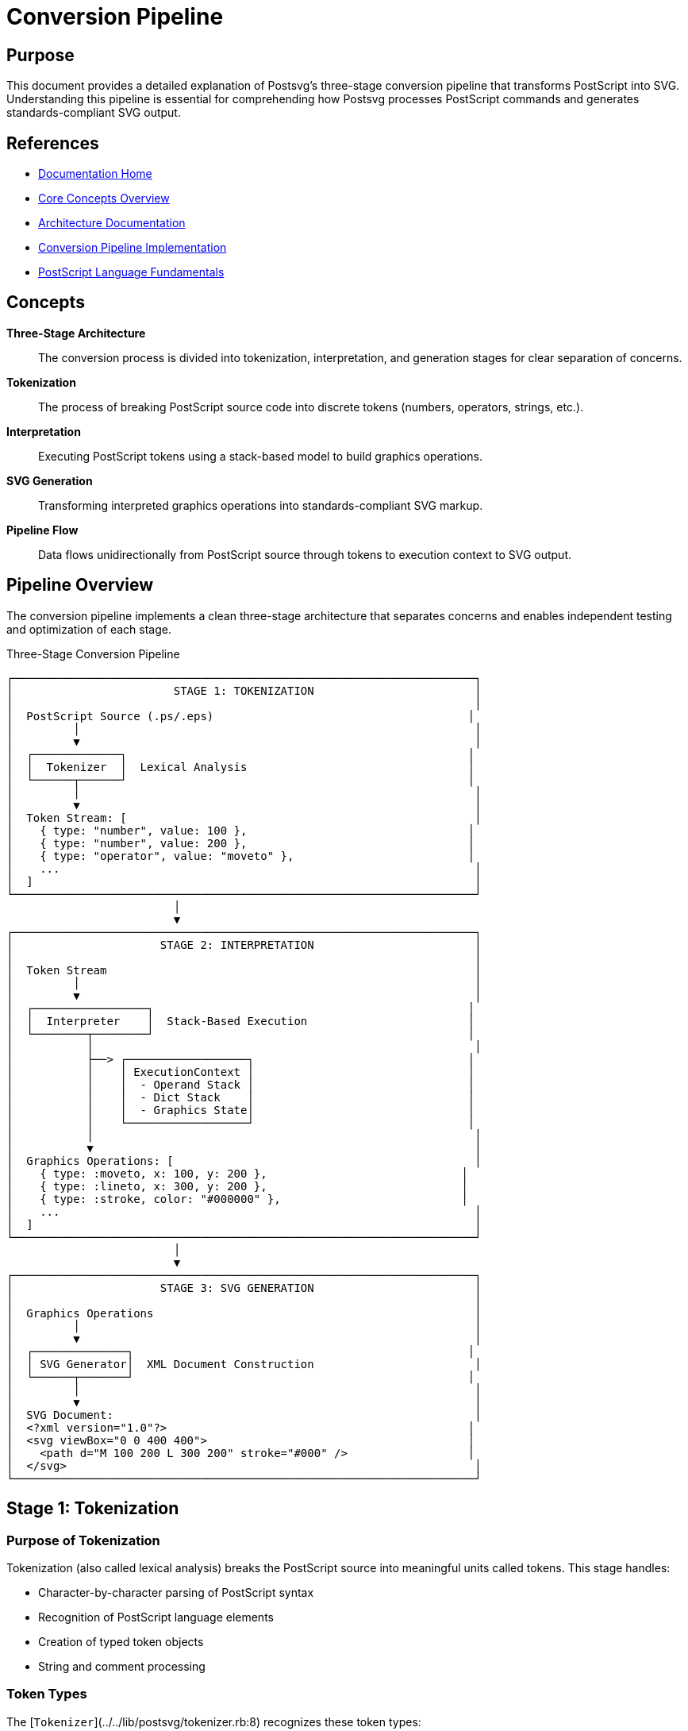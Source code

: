 = Conversion Pipeline
:page-nav_order: 1
:page-parent: Core Concepts

== Purpose

This document provides a detailed explanation of Postsvg's three-stage conversion pipeline that transforms PostScript into SVG. Understanding this pipeline is essential for comprehending how Postsvg processes PostScript commands and generates standards-compliant SVG output.

== References

* link:../index.adoc[Documentation Home]
* link:../concepts.adoc[Core Concepts Overview]
* link:../architecture.adoc[Architecture Documentation]
* link:../architecture/conversion-pipeline.adoc[Conversion Pipeline Implementation]
* link:postscript-language.adoc[PostScript Language Fundamentals]

== Concepts

**Three-Stage Architecture**:: The conversion process is divided into tokenization, interpretation, and generation stages for clear separation of concerns.

**Tokenization**:: The process of breaking PostScript source code into discrete tokens (numbers, operators, strings, etc.).

**Interpretation**:: Executing PostScript tokens using a stack-based model to build graphics operations.

**SVG Generation**:: Transforming interpreted graphics operations into standards-compliant SVG markup.

**Pipeline Flow**:: Data flows unidirectionally from PostScript source through tokens to execution context to SVG output.

== Pipeline Overview

The conversion pipeline implements a clean three-stage architecture that separates concerns and enables independent testing and optimization of each stage.

.Three-Stage Conversion Pipeline
[source]
----
┌─────────────────────────────────────────────────────────────────────┐
│                        STAGE 1: TOKENIZATION                        │
│                                                                     │
│  PostScript Source (.ps/.eps)                                      │
│         │                                                           │
│         ▼                                                           │
│  ┌─────────────┐                                                   │
│  │  Tokenizer  │  Lexical Analysis                                 │
│  └──────┬──────┘                                                   │
│         │                                                           │
│         ▼                                                           │
│  Token Stream: [                                                    │
│    { type: "number", value: 100 },                                 │
│    { type: "number", value: 200 },                                 │
│    { type: "operator", value: "moveto" },                          │
│    ...                                                              │
│  ]                                                                  │
└─────────────────────────────────────────────────────────────────────┘
                         │
                         ▼
┌─────────────────────────────────────────────────────────────────────┐
│                      STAGE 2: INTERPRETATION                        │
│                                                                     │
│  Token Stream                                                       │
│         │                                                           │
│         ▼                                                           │
│  ┌─────────────────┐                                               │
│  │  Interpreter    │  Stack-Based Execution                        │
│  └────────┬────────┘                                               │
│           │                                                         │
│           ├──> ┌──────────────────┐                                │
│           │    │ ExecutionContext │                                │
│           │    │  - Operand Stack │                                │
│           │    │  - Dict Stack    │                                │
│           │    │  - Graphics State│                                │
│           │    └──────────────────┘                                │
│           │                                                         │
│           ▼                                                         │
│  Graphics Operations: [                                             │
│    { type: :moveto, x: 100, y: 200 },                             │
│    { type: :lineto, x: 300, y: 200 },                             │
│    { type: :stroke, color: "#000000" },                           │
│    ...                                                              │
│  ]                                                                  │
└─────────────────────────────────────────────────────────────────────┘
                         │
                         ▼
┌─────────────────────────────────────────────────────────────────────┐
│                      STAGE 3: SVG GENERATION                        │
│                                                                     │
│  Graphics Operations                                                │
│         │                                                           │
│         ▼                                                           │
│  ┌──────────────┐                                                  │
│  │ SVG Generator│  XML Document Construction                        │
│  └──────┬───────┘                                                  │
│         │                                                           │
│         ▼                                                           │
│  SVG Document:                                                      │
│  <?xml version="1.0"?>                                             │
│  <svg viewBox="0 0 400 400">                                       │
│    <path d="M 100 200 L 300 200" stroke="#000" />                  │
│  </svg>                                                             │
└─────────────────────────────────────────────────────────────────────┘
----

== Stage 1: Tokenization

=== Purpose of Tokenization

Tokenization (also called lexical analysis) breaks the PostScript source into meaningful units called tokens. This stage handles:

* Character-by-character parsing of PostScript syntax
* Recognition of PostScript language elements
* Creation of typed token objects
* String and comment processing

=== Token Types

The [`Tokenizer`](../../lib/postsvg/tokenizer.rb:8) recognizes these token types:

**Numeric Tokens**::
Numbers in PostScript can be integers or floating-point values.
+
[source,postscript]
----
42          % Integer → { type: "number", value: 42 }
3.14159     % Float → { type: "number", value: 3.14159 }
-10         % Negative → { type: "number", value: -10 }
1.5e-3      % Scientific → { type: "number", value: 0.0015 }
----

**Operator Tokens**::
PostScript commands that perform operations.
+
[source,postscript]
----
moveto      % → { type: "operator", value: "moveto" }
lineto      % → { type: "operator", value: "lineto" }
stroke      % → { type: "operator", value: "stroke" }
----

**Name Tokens**::
Identifiers starting with `/` used for dictionary keys and variable names.
+
[source,postscript]
----
/MyFont     % → { type: "name", value: "MyFont" }
/x          % → { type: "name", value: "x" }
----

**String Tokens**::
Text enclosed in parentheses or angle brackets.
+
[source,postscript]
----
(Hello)     % → { type: "string", value: "Hello" }
<48656c6c6f>  % Hex → { type: "hex_string", value: "Hello" }
----

**Delimiter Tokens**::
Brackets and braces for arrays and procedures.
+
[source,postscript]
----
[           % → { type: "brace", value: "[" }
]           % → { type: "brace", value: "]" }
{           % → { type: "brace", value: "{" }
}           % → { type: "brace", value: "}" }
----

=== Tokenization Process

.Tokenization Example
[example]
====
Given this PostScript code:

[source,postscript]
----
10 20 moveto
30 40 lineto
stroke
----

The tokenizer produces this token stream:

[source,ruby]
----
[
  { type: "number", value: 10 },
  { type: "number", value: 20 },
  { type: "operator", value: "moveto" },
  { type: "number", value: 30 },
  { type: "number", value: 40 },
  { type: "operator", value: "lineto" },
  { type: "operator", value: "stroke" }
]
----
====

=== Handling Complex Structures

**Procedures (Executable Arrays)**::
Code blocks enclosed in braces are tokenized as procedure boundaries.
+
[source,postscript]
----
{ 100 100 moveto 200 200 lineto stroke }
----
+
Becomes:
+
[source,ruby]
----
[
  { type: "brace", value: "{" },
  { type: "number", value: 100 },
  { type: "number", value: 100 },
  { type: "operator", value: "moveto" },
  { type: "number", value: 200 },
  { type: "number", value: 200 },
  { type: "operator", value: "lineto" },
  { type: "operator", value: "stroke" },
  { type: "brace", value: "}" }
]
----

**Arrays**::
Data arrays enclosed in square brackets.
+
[source,postscript]
----
[1 2 3 4]
----
+
Becomes:
+
[source,ruby]
----
[
  { type: "brace", value: "[" },
  { type: "number", value: 1 },
  { type: "number", value: 2 },
  { type: "number", value: 3 },
  { type: "number", value: 4 },
  { type: "brace", value: "]" }
]
----

**Comments**::
Comments starting with `%` are ignored during tokenization.
+
[source,postscript]
----
100 200 moveto  % Move to starting point
----
+
The comment is stripped; only the command tokens remain.

=== Tokenizer Implementation

The tokenizer is implemented in [`lib/postsvg/tokenizer.rb`](../../lib/postsvg/tokenizer.rb:1).

.Using the Tokenizer
[example]
====
[source,ruby]
----
require 'postsvg'

ps_code = <<~PS
  newpath
  50 50 moveto
  150 50 lineto
  100 150 lineto
  closepath
  fill
PS

tokens = Postsvg::Tokenizer.tokenize(ps_code)

tokens.each do |token|
  puts "#{token[:type].ljust(10)} → #{token[:value]}"
end

# Output:
# operator   → newpath
# number     → 50
# number     → 50
# operator   → moveto
# number     → 150
# number     → 50
# operator   → lineto
# number     → 100
# number     → 150
# operator   → lineto
# operator   → closepath
# operator   → fill
----
====

== Stage 2: Interpretation

=== Purpose of Interpretation

The interpretation stage executes PostScript tokens using a stack-based model. This stage:

* Maintains operand and dictionary stacks
* Executes operators through the command pattern
* Builds graphics state progressively
* Handles control flow (loops, conditionals)
* Manages graphics state stack (gsave/grestore)

=== Execution Model

PostScript uses a **stack-based execution model** where:

1. Operands are pushed onto the operand stack
2. Operators pop operands, perform operations, and push results
3. The graphics state accumulates drawing commands

.Stack-Based Execution
[example]
====
[source,postscript]
----
10 20 add    % Push 10, push 20, add (pop 2, push 30)
3 mul        % Push 3, multiply (pop 30 and 3, push 90)
----

Execution trace:

[source]
----
Step 1: Push 10
  Stack: [10]

Step 2: Push 20
  Stack: [10, 20]

Step 3: Execute 'add'
  Pop: 20, 10
  Calculate: 10 + 20 = 30
  Push: 30
  Stack: [30]

Step 4: Push 3
  Stack: [30, 3]

Step 5: Execute 'mul'
  Pop: 3, 30
  Calculate: 30 * 3 = 90
  Push: 90
  Stack: [90]
----
====

=== Execution Context

The [`ExecutionContext`](../../lib/postsvg/execution_context.rb:9) maintains the runtime state:

**Operand Stack**:: Values waiting for operators
**Dictionary Stack**:: Variable definitions and scopes
**Graphics State**:: Current drawing parameters
**Graphics State Stack**:: Saved states from `gsave`
**SVG Output Buffer**:: Accumulating SVG elements

.Execution Context Structure
[source]
----
ExecutionContext
├── Operand Stack
│   ├── 100
│   ├── 200
│   └── "Hello"
│
├── Dictionary Stack
│   ├── System Dictionary (built-in operators)
│   └── User Dictionary (user definitions)
│
├── Graphics State
│   ├── Current Path: [(M 10,10), (L 90,10)]
│   ├── Current Point: (90, 10)
│   ├── Line Width: 1.0
│   ├── Stroke Color: #000000
│   ├── Fill Color: #808080
│   └── Transformation Matrix: [1 0 0 1 0 0]
│
├── Graphics State Stack (for gsave/grestore)
│   ├── [Saved State 1]
│   └── [Saved State 2]
│
└── SVG Output Buffer
    ├── <path d="M 10 10 L 90 10" stroke="#000"/>
    └── <path d="M 50 50 L 150 150" fill="#808080"/>
----

=== Command Pattern

Each PostScript operator is implemented as a command object following the Command Pattern.

.Command Pattern Example
[example]
====
The `moveto` operator is implemented in [`lib/postsvg/commands/path/moveto.rb`](../../lib/postsvg/commands/path/moveto.rb:1):

[source,ruby]
----
module Postsvg
  module Commands
    module Path
      class Moveto < Base
        def execute(context)
          y = context.pop_number  # Pop Y coordinate
          x = context.pop_number  # Pop X coordinate
          context.graphics_state.moveto(x, y)
        end
      end
    end
  end
end
----

When the interpreter encounters a `moveto` token:

1. Lookup command object in registry
2. Call `command.execute(context)`
3. Command pops operands from stack
4. Command updates graphics state
====

=== Interpreter Implementation

The interpreter is implemented in [`lib/postsvg/interpreter.rb`](../../lib/postsvg/interpreter.rb:1).

.Interpreting PostScript
[example]
====
[source,ruby]
----
require 'postsvg'

# PostScript code
ps_code = <<~PS
  newpath
  100 100 moveto
  200 100 lineto
  200 200 lineto
  100 200 lineto
  closepath
  0.5 setgray
  fill
PS

# Tokenize
tokens = Postsvg::Tokenizer.tokenize(ps_code)

# Interpret
interpreter = Postsvg::Interpreter.new
bbox = { llx: 0, lly: 0, urx: 300, ury: 300, width: 300, height: 300 }
result = interpreter.interpret(tokens, bbox)

# Result contains:
# - :svg - Complete SVG document
# - :paths - Individual path elements
# - :elements - All SVG elements
puts result[:paths].length  # 1 path (the filled square)
----
====

=== Graphics State Management

The graphics state tracks all drawing parameters:

**Path State**::
* Current path segments
* Current point (x, y)
* Path closed or open

**Color State**::
* Fill color (RGB, grayscale, CMYK)
* Stroke color
* Color space

**Line Attributes**::
* Line width
* Line cap style (butt, round, square)
* Line join style (miter, round, bevel)
* Dash pattern and offset
* Miter limit

**Transformation Matrix**::
* Current transformation matrix (CTM)
* Enables translation, rotation, scaling

.Graphics State Stack Operations
[example]
====
[source,postscript]
----
gsave           % Save current state
  2 setlinewidth
  1 0 0 setrgbcolor
  newpath
  50 50 moveto
  150 50 lineto
  stroke
grestore        % Restore previous state

% Line width and color are back to original values
----

The graphics state stack allows nesting:

[source]
----
Initial State: linewidth=1, color=black
  │
  ├─ gsave → Save State 1
  │    Modified: linewidth=2, color=red
  │    │
  │    ├─ gsave → Save State 2
  │    │    Modified: linewidth=5, color=blue
  │    │    (draw with blue, width 5)
  │    │
  │    └─ grestore → Restore to State 1
  │         Back to: linewidth=2, color=red
  │         (draw with red, width 2)
  │
  └─ grestore → Restore to Initial State
       Back to: linewidth=1, color=black
----
====

== Stage 3: SVG Generation

=== Purpose of SVG Generation

The SVG generation stage transforms the accumulated graphics operations into standards-compliant SVG markup. This stage handles:

* Coordinate system transformation (PostScript → SVG)
* Path data formatting
* Style attribute generation
* SVG document structure
* Optimization and cleanup

=== SVG Document Structure

The generator creates well-formed SVG documents:

[source,xml]
----
<?xml version="1.0" encoding="UTF-8"?>
<svg xmlns="http://www.w3.org/2000/svg"
     width="400"
     height="400"
     viewBox="0 0 400 400">
  <defs>
    <!-- Patterns, gradients, clip paths -->
  </defs>
  <g transform="translate(0 400) scale(1 -1)">
    <!-- Graphics elements with Y-axis flip -->
    <path d="M 100 100 L 300 100" stroke="#000000" stroke-width="1"/>
  </g>
</svg>
----

**Key Elements:**

`xmlns` attribute:: SVG namespace declaration
`viewBox`:: Coordinate system bounds from BoundingBox
`width`/`height`:: Physical dimensions
`<defs>`:: Reusable definitions (patterns, gradients)
`<g>` transform:: Y-axis flip for coordinate system conversion

=== Coordinate System Transformation

PostScript and SVG use different coordinate systems:

**PostScript**: Origin at bottom-left, Y increases upward
**SVG**: Origin at top-left, Y increases downward

.Coordinate System Difference
[source]
----
PostScript (0,0 at bottom-left)    SVG (0,0 at top-left)

    100 ┌────────┐ 400                  ┌────────┐ 0
        │        │                  0   │        │
        │    ●   │                      │    ●   │
      0 └────────┘                      └────────┘ 400
        0      400                      0      400

    Point (200, 50) in PostScript
    becomes (200, 350) in SVG
----

The generator applies a transformation:

[source,xml]
----
<g transform="translate(0 400) scale(1 -1)">
  <!-- Graphics here use PostScript coordinates -->
</g>
----

This transform:
1. Translates origin to bottom-left
2. Flips Y-axis (scale Y by -1)

=== Path Generation

PostScript paths are converted to SVG path data:

.Path Conversion
[example]
====
PostScript path operations:

[source,postscript]
----
newpath
100 100 moveto
200 100 lineto
200 200 lineto
100 200 lineto
closepath
----

Becomes SVG path data:

[source,xml]
----
<path d="M 100 100 L 200 100 L 200 200 L 100 200 Z"/>
----

Path command mapping:

* `moveto` → `M x y`
* `lineto` → `L x y`
* `curveto` → `C x1 y1 x2 y2 x3 y3`
* `closepath` → `Z`
====

=== Style Generation

Graphics state attributes become SVG style attributes:

**Stroke Operations**::
[source,xml]
----
<path d="..."
      stroke="#000000"
      stroke-width="2"
      fill="none"/>
----

**Fill Operations**::
[source,xml]
----
<path d="..."
      fill="#808080"
      stroke="none"/>
----

**Line Attributes**::
[source,xml]
----
<path d="..."
      stroke-linecap="round"
      stroke-linejoin="miter"
      stroke-dasharray="5,3"/>
----

=== SVG Generator Implementation

The generator is implemented in [`lib/postsvg/svg_generator.rb`](../../lib/postsvg/svg_generator.rb:1).

.Using the SVG Generator
[example]
====
[source,ruby]
----
require 'postsvg'

# The generator is used internally by the interpreter
generator = Postsvg::SvgGenerator.new

# Add paths during interpretation
generator.add_path(
  [{ type: :moveto, x: 10, y: 10 },
   { type: :lineto, x: 90, y: 90 }],
  graphics_state,
  :stroke
)

# Generate final SVG
svg = generator.generate(
  width: 100,
  height: 100,
  viewbox: "0 0 100 100"
)

puts svg
# <?xml version="1.0" encoding="UTF-8"?>
# <svg xmlns="http://www.w3.org/2000/svg" ...>
#   <path d="M 10 10 L 90 90" stroke="#000" .../>
# </svg>
----
====

== Pipeline Data Flow

=== Complete Flow Example

.End-to-End Conversion
[example]
====
Starting with PostScript:

[source,postscript]
----
%!PS-Adobe-3.0
%%BoundingBox: 0 0 200 200
newpath
50 50 moveto
150 150 lineto
1 0 0 setrgbcolor
2 setlinewidth
stroke
showpage
----

**Stage 1: Tokenization**

[source,ruby]
----
tokens = [
  { type: "operator", value: "newpath" },
  { type: "number", value: 50 },
  { type: "number", value: 50 },
  { type: "operator", value: "moveto" },
  { type: "number", value: 150 },
  { type: "number", value: 150 },
  { type: "operator", value: "lineto" },
  { type: "number", value: 1 },
  { type: "number", value: 0 },
  { type: "number", value: 0 },
  { type: "operator", value: "setrgbcolor" },
  { type: "number", value: 2 },
  { type: "operator", value: "setlinewidth" },
  { type: "operator", value: "stroke" },
  { type: "operator", value: "showpage" }
]
----

**Stage 2: Interpretation**

[source,ruby]
----
# Execute tokens sequentially:
# - newpath: Clear current path
# - 50, 50, moveto: Set current point to (50, 50)
# - 150, 150, lineto: Add line to (150, 150)
# - 1, 0, 0, setrgbcolor: Set stroke color to red
# - 2, setlinewidth: Set line width to 2
# - stroke: Paint the path with current stroke settings

graphics_operations = [
  { type: :path, segments: [
      { type: :moveto, x: 50, y: 50 },
      { type: :lineto, x: 150, y: 150 }
    ],
    operation: :stroke,
    stroke_color: "#FF0000",
    stroke_width: 2
  }
]
----

**Stage 3: SVG Generation**

[source,xml]
----
<?xml version="1.0" encoding="UTF-8"?>
<svg xmlns="http://www.w3.org/2000/svg"
     width="200"
     height="200"
     viewBox="0 0 200 200">
  <g transform="translate(0 200) scale(1 -1)">
    <path d="M 50 50 L 150 150"
          stroke="#FF0000"
          stroke-width="2"
          fill="none"/>
  </g>
</svg>
----
====

== Error Handling

=== Strict vs. Lenient Modes

The pipeline supports two error handling modes:

**Strict Mode**::
Fails immediately on unknown operators or execution errors.
+
[source,ruby]
----
interpreter = Postsvg::Interpreter.new(strict_mode: true)
begin
  result = interpreter.interpret(tokens, bbox)
rescue Postsvg::UnsupportedOperatorError => e
  puts "Unsupported: #{e.message}"
end
----

**Lenient Mode**::
Continues processing, adding SVG comments for errors.
+
[source,ruby]
----
interpreter = Postsvg::Interpreter.new(strict_mode: false)
result = interpreter.interpret(tokens, bbox)
# SVG may contain: <!-- Unhandled operator: customop -->
----

=== Error Recovery

In lenient mode, the pipeline recovers from:

* Unknown operators
* Stack underflow
* Type mismatches
* Invalid coordinates

.Error Recovery Example
[example]
====
[source,postscript]
----
10 moveto        % ERROR: moveto needs 2 args
100 200 moveto   % This succeeds
----

Lenient mode output:

[source,xml]
----
<!-- Error executing moveto: insufficient operands -->
<path d="M 100 200 ..." />
----
====

== Performance Characteristics

=== Pipeline Performance

**Tokenization**: O(n) where n = character count

* Single-pass character scanning
* Minimal backtracking
* Efficient string handling

**Interpretation**: O(t × c) where:

* t = token count
* c = average command complexity

**SVG Generation**: O(p) where p = path complexity

* Linear path traversal
* Minimal string operations

=== Optimization Strategies

**Token Stream Optimization**::
* Tokens created once, reused
* No token copying

**Execution Optimization**::
* Hash-based command lookup: O(1)
* Stack operations: O(1)
* State snapshots for gsave/grestore

**SVG Optimization**::
* Path data minimization
* Redundant attribute removal
* ClipPath deduplication

== Next Steps

* Explore link:graphics-state.adoc[Graphics State Management] for state tracking details
* Review link:coordinate-systems.adoc[Coordinate Systems] for transformation details
* See link:path-operations.adoc[Path Operations] for path construction
* Check link:svg-generation.adoc[SVG Generation] for output details
* Read link:../architecture/conversion-pipeline.adoc[Pipeline Implementation] for code details

== Bibliography

* link:../architecture/conversion-pipeline.adoc[Conversion Pipeline Implementation]
* link:postscript-language.adoc[PostScript Language Fundamentals]
* link:graphics-state.adoc[Graphics State Management]
* link:../api-reference/interpreter.adoc[Interpreter API Reference]
* link:https://www.adobe.com/jp/print/postscript/pdfs/PLRM.pdf[PostScript Language Reference Manual]
* link:https://www.w3.org/TR/SVG/[SVG Specification]